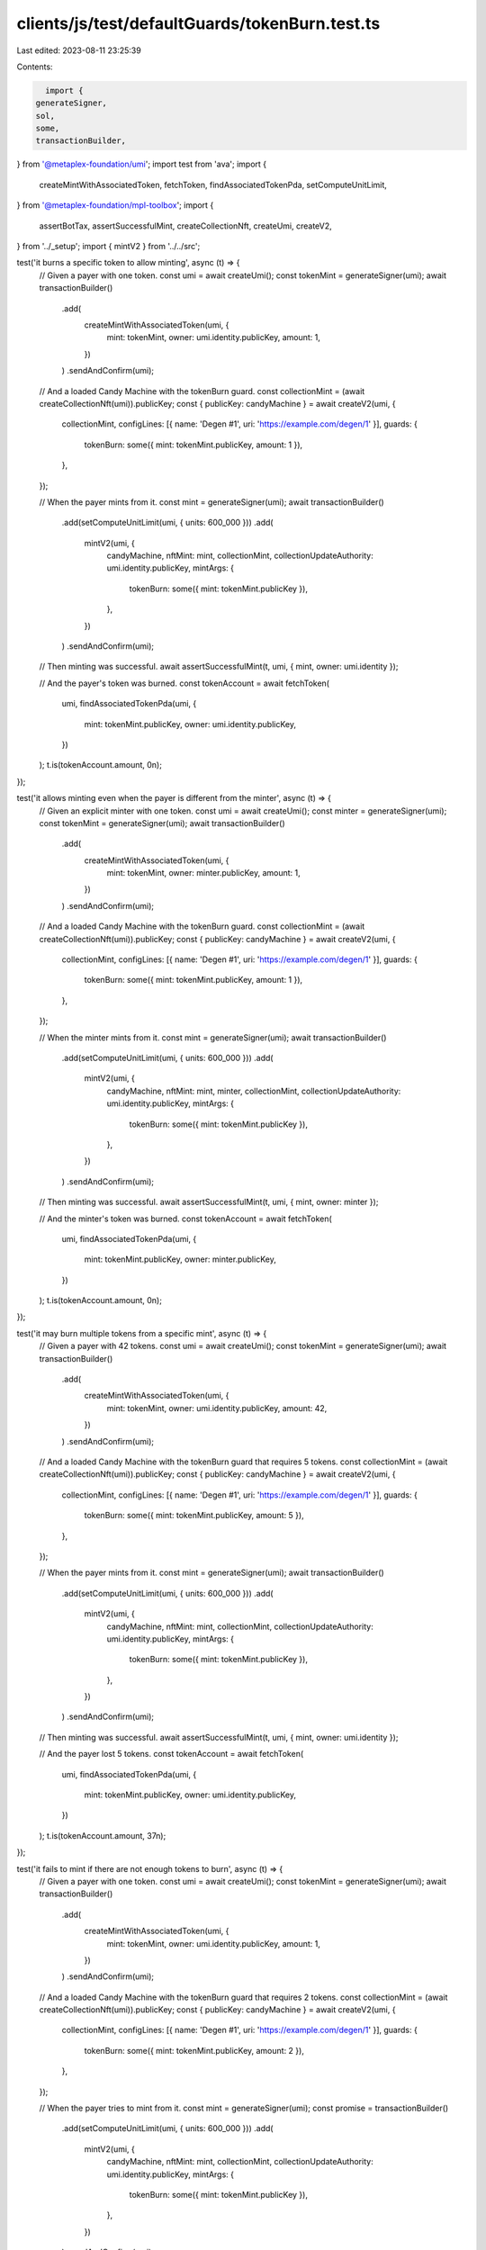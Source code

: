 clients/js/test/defaultGuards/tokenBurn.test.ts
===============================================

Last edited: 2023-08-11 23:25:39

Contents:

.. code-block:: ts

    import {
  generateSigner,
  sol,
  some,
  transactionBuilder,
} from '@metaplex-foundation/umi';
import test from 'ava';
import {
  createMintWithAssociatedToken,
  fetchToken,
  findAssociatedTokenPda,
  setComputeUnitLimit,
} from '@metaplex-foundation/mpl-toolbox';
import {
  assertBotTax,
  assertSuccessfulMint,
  createCollectionNft,
  createUmi,
  createV2,
} from '../_setup';
import { mintV2 } from '../../src';

test('it burns a specific token to allow minting', async (t) => {
  // Given a payer with one token.
  const umi = await createUmi();
  const tokenMint = generateSigner(umi);
  await transactionBuilder()
    .add(
      createMintWithAssociatedToken(umi, {
        mint: tokenMint,
        owner: umi.identity.publicKey,
        amount: 1,
      })
    )
    .sendAndConfirm(umi);

  // And a loaded Candy Machine with the tokenBurn guard.
  const collectionMint = (await createCollectionNft(umi)).publicKey;
  const { publicKey: candyMachine } = await createV2(umi, {
    collectionMint,
    configLines: [{ name: 'Degen #1', uri: 'https://example.com/degen/1' }],
    guards: {
      tokenBurn: some({ mint: tokenMint.publicKey, amount: 1 }),
    },
  });

  // When the payer mints from it.
  const mint = generateSigner(umi);
  await transactionBuilder()
    .add(setComputeUnitLimit(umi, { units: 600_000 }))
    .add(
      mintV2(umi, {
        candyMachine,
        nftMint: mint,
        collectionMint,
        collectionUpdateAuthority: umi.identity.publicKey,
        mintArgs: {
          tokenBurn: some({ mint: tokenMint.publicKey }),
        },
      })
    )
    .sendAndConfirm(umi);

  // Then minting was successful.
  await assertSuccessfulMint(t, umi, { mint, owner: umi.identity });

  // And the payer's token was burned.
  const tokenAccount = await fetchToken(
    umi,
    findAssociatedTokenPda(umi, {
      mint: tokenMint.publicKey,
      owner: umi.identity.publicKey,
    })
  );
  t.is(tokenAccount.amount, 0n);
});

test('it allows minting even when the payer is different from the minter', async (t) => {
  // Given an explicit minter with one token.
  const umi = await createUmi();
  const minter = generateSigner(umi);
  const tokenMint = generateSigner(umi);
  await transactionBuilder()
    .add(
      createMintWithAssociatedToken(umi, {
        mint: tokenMint,
        owner: minter.publicKey,
        amount: 1,
      })
    )
    .sendAndConfirm(umi);

  // And a loaded Candy Machine with the tokenBurn guard.
  const collectionMint = (await createCollectionNft(umi)).publicKey;
  const { publicKey: candyMachine } = await createV2(umi, {
    collectionMint,
    configLines: [{ name: 'Degen #1', uri: 'https://example.com/degen/1' }],
    guards: {
      tokenBurn: some({ mint: tokenMint.publicKey, amount: 1 }),
    },
  });

  // When the minter mints from it.
  const mint = generateSigner(umi);
  await transactionBuilder()
    .add(setComputeUnitLimit(umi, { units: 600_000 }))
    .add(
      mintV2(umi, {
        candyMachine,
        nftMint: mint,
        minter,
        collectionMint,
        collectionUpdateAuthority: umi.identity.publicKey,
        mintArgs: {
          tokenBurn: some({ mint: tokenMint.publicKey }),
        },
      })
    )
    .sendAndConfirm(umi);

  // Then minting was successful.
  await assertSuccessfulMint(t, umi, { mint, owner: minter });

  // And the minter's token was burned.
  const tokenAccount = await fetchToken(
    umi,
    findAssociatedTokenPda(umi, {
      mint: tokenMint.publicKey,
      owner: minter.publicKey,
    })
  );
  t.is(tokenAccount.amount, 0n);
});

test('it may burn multiple tokens from a specific mint', async (t) => {
  // Given a payer with 42 tokens.
  const umi = await createUmi();
  const tokenMint = generateSigner(umi);
  await transactionBuilder()
    .add(
      createMintWithAssociatedToken(umi, {
        mint: tokenMint,
        owner: umi.identity.publicKey,
        amount: 42,
      })
    )
    .sendAndConfirm(umi);

  // And a loaded Candy Machine with the tokenBurn guard that requires 5 tokens.
  const collectionMint = (await createCollectionNft(umi)).publicKey;
  const { publicKey: candyMachine } = await createV2(umi, {
    collectionMint,
    configLines: [{ name: 'Degen #1', uri: 'https://example.com/degen/1' }],
    guards: {
      tokenBurn: some({ mint: tokenMint.publicKey, amount: 5 }),
    },
  });

  // When the payer mints from it.
  const mint = generateSigner(umi);
  await transactionBuilder()
    .add(setComputeUnitLimit(umi, { units: 600_000 }))
    .add(
      mintV2(umi, {
        candyMachine,
        nftMint: mint,
        collectionMint,
        collectionUpdateAuthority: umi.identity.publicKey,
        mintArgs: {
          tokenBurn: some({ mint: tokenMint.publicKey }),
        },
      })
    )
    .sendAndConfirm(umi);

  // Then minting was successful.
  await assertSuccessfulMint(t, umi, { mint, owner: umi.identity });

  // And the payer lost 5 tokens.
  const tokenAccount = await fetchToken(
    umi,
    findAssociatedTokenPda(umi, {
      mint: tokenMint.publicKey,
      owner: umi.identity.publicKey,
    })
  );
  t.is(tokenAccount.amount, 37n);
});

test('it fails to mint if there are not enough tokens to burn', async (t) => {
  // Given a payer with one token.
  const umi = await createUmi();
  const tokenMint = generateSigner(umi);
  await transactionBuilder()
    .add(
      createMintWithAssociatedToken(umi, {
        mint: tokenMint,
        owner: umi.identity.publicKey,
        amount: 1,
      })
    )
    .sendAndConfirm(umi);

  // And a loaded Candy Machine with the tokenBurn guard that requires 2 tokens.
  const collectionMint = (await createCollectionNft(umi)).publicKey;
  const { publicKey: candyMachine } = await createV2(umi, {
    collectionMint,
    configLines: [{ name: 'Degen #1', uri: 'https://example.com/degen/1' }],
    guards: {
      tokenBurn: some({ mint: tokenMint.publicKey, amount: 2 }),
    },
  });

  // When the payer tries to mint from it.
  const mint = generateSigner(umi);
  const promise = transactionBuilder()
    .add(setComputeUnitLimit(umi, { units: 600_000 }))
    .add(
      mintV2(umi, {
        candyMachine,
        nftMint: mint,
        collectionMint,
        collectionUpdateAuthority: umi.identity.publicKey,
        mintArgs: {
          tokenBurn: some({ mint: tokenMint.publicKey }),
        },
      })
    )
    .sendAndConfirm(umi);

  // Then we expect a program error.
  await t.throwsAsync(promise, { message: /NotEnoughTokens/ });

  // And the payer still has one token.
  const tokenAccount = await fetchToken(
    umi,
    findAssociatedTokenPda(umi, {
      mint: tokenMint.publicKey,
      owner: umi.identity.publicKey,
    })
  );
  t.is(tokenAccount.amount, 1n);
});

test('it charges a bot tax when trying to mint without the required amount of tokens', async (t) => {
  // Given a payer with one token.
  const umi = await createUmi();
  const tokenMint = generateSigner(umi);
  await transactionBuilder()
    .add(
      createMintWithAssociatedToken(umi, {
        mint: tokenMint,
        owner: umi.identity.publicKey,
        amount: 1,
      })
    )
    .sendAndConfirm(umi);

  // And a loaded Candy Machine with a botTax guard and a tokenBurn guard that requires 2 tokens.
  const collectionMint = (await createCollectionNft(umi)).publicKey;
  const { publicKey: candyMachine } = await createV2(umi, {
    collectionMint,
    configLines: [{ name: 'Degen #1', uri: 'https://example.com/degen/1' }],
    guards: {
      botTax: some({ lamports: sol(0.1), lastInstruction: true }),
      tokenBurn: some({ mint: tokenMint.publicKey, amount: 2 }),
    },
  });

  // When the payer tries to mint from it.
  const mint = generateSigner(umi);
  const { signature } = await transactionBuilder()
    .add(setComputeUnitLimit(umi, { units: 600_000 }))
    .add(
      mintV2(umi, {
        candyMachine,
        nftMint: mint,
        collectionMint,
        collectionUpdateAuthority: umi.identity.publicKey,
        mintArgs: {
          tokenBurn: some({ mint: tokenMint.publicKey }),
        },
      })
    )
    .sendAndConfirm(umi);

  // Then we expect a silent bot tax error.
  await assertBotTax(t, umi, mint, signature, /NotEnoughTokens/);

  // And the payer still has one token.
  const tokenAccount = await fetchToken(
    umi,
    findAssociatedTokenPda(umi, {
      mint: tokenMint.publicKey,
      owner: umi.identity.publicKey,
    })
  );
  t.is(tokenAccount.amount, 1n);
});


